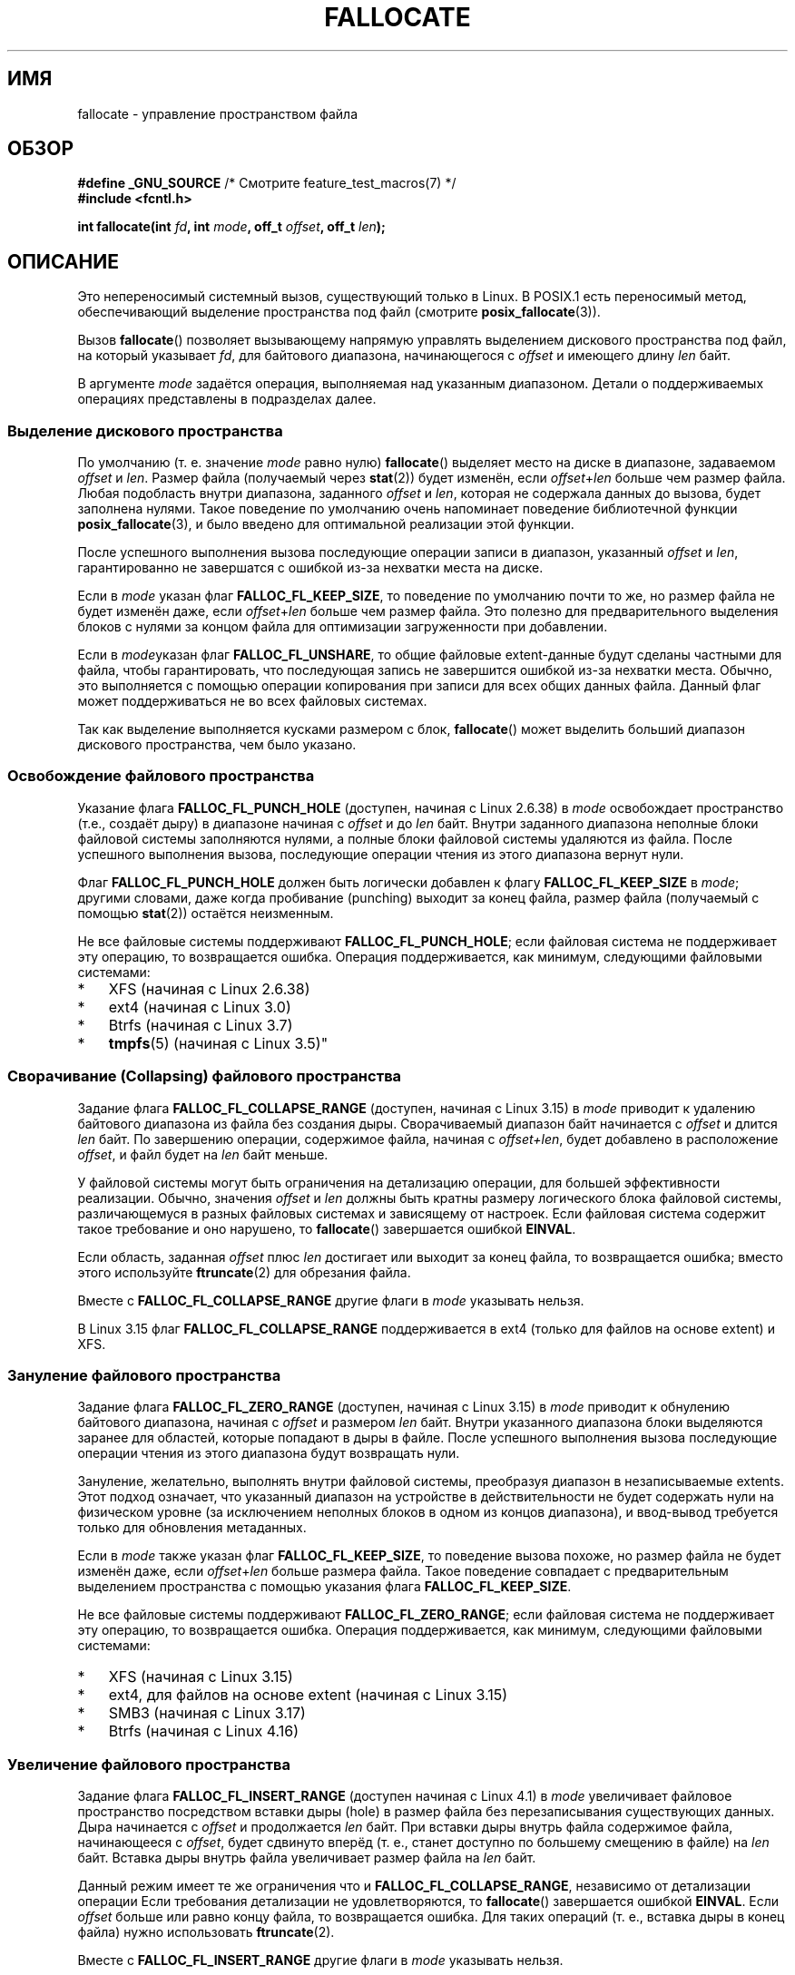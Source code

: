 .\" -*- mode: troff; coding: UTF-8 -*-
.\" Copyright (c) 2007 Silicon Graphics, Inc. All Rights Reserved
.\" Written by Dave Chinner <dgc@sgi.com>
.\"
.\" %%%LICENSE_START(GPLv2_ONELINE)
.\" May be distributed as per GNU General Public License version 2.
.\" %%%LICENSE_END
.\"
.\" 2011-09-19: Added FALLOC_FL_PUNCH_HOLE
.\" 2011-09-19: Substantial restructuring of the page
.\"
.\"*******************************************************************
.\"
.\" This file was generated with po4a. Translate the source file.
.\"
.\"*******************************************************************
.TH FALLOCATE 2 2018\-04\-30 Linux "Руководство программиста Linux"
.SH ИМЯ
fallocate \- управление пространством файла
.SH ОБЗОР
.nf
\fB#define _GNU_SOURCE\fP             /* Смотрите feature_test_macros(7) */
\fB#include <fcntl.h>\fP
.PP
\fBint fallocate(int \fP\fIfd\fP\fB, int \fP\fImode\fP\fB, off_t \fP\fIoffset\fP\fB, off_t \fP\fIlen\fP\fB);\fP
.fi
.SH ОПИСАНИЕ
Это непереносимый системный вызов, существующий только в Linux. В POSIX.1
есть переносимый метод, обеспечивающий выделение пространства под файл
(смотрите \fBposix_fallocate\fP(3)).
.PP
Вызов \fBfallocate\fP() позволяет вызывающему напрямую управлять выделением
дискового пространства под файл, на который указывает \fIfd\fP, для байтового
диапазона, начинающегося с \fIoffset\fP и имеющего длину \fIlen\fP байт.
.PP
В аргументе \fImode\fP задаётся операция, выполняемая над указанным
диапазоном. Детали о поддерживаемых операциях представлены в подразделах
далее.
.SS "Выделение дискового пространства"
По умолчанию (т. е. значение \fImode\fP равно нулю) \fBfallocate\fP() выделяет
место на диске в диапазоне, задаваемом \fIoffset\fP и \fIlen\fP. Размер файла
(получаемый через \fBstat\fP(2)) будет изменён, если \fIoffset\fP+\fIlen\fP больше
чем размер файла. Любая подобласть внутри диапазона, заданного \fIoffset\fP и
\fIlen\fP, которая не содержала данных до вызова, будет заполнена нулями. Такое
поведение по умолчанию очень напоминает поведение библиотечной функции
\fBposix_fallocate\fP(3), и было введено для оптимальной реализации этой
функции.
.PP
После успешного выполнения вызова последующие операции записи в диапазон,
указанный \fIoffset\fP и \fIlen\fP, гарантированно не завершатся с ошибкой из\-за
нехватки места на диске.
.PP
Если в \fImode\fP указан флаг \fBFALLOC_FL_KEEP_SIZE\fP, то поведение по умолчанию
почти то же, но размер файла не будет изменён даже, если \fIoffset\fP+\fIlen\fP
больше чем размер файла. Это полезно для предварительного выделения блоков с
нулями за концом файла для оптимизации загруженности при добавлении.
.PP
Если в \fImode\fPуказан флаг \fBFALLOC_FL_UNSHARE\fP, то общие файловые
extent\-данные будут сделаны частными для файла, чтобы гарантировать, что
последующая запись не завершится ошибкой из\-за нехватки места. Обычно, это
выполняется с помощью операции копирования при записи для всех общих данных
файла. Данный флаг может поддерживаться не во всех файловых системах.
.PP
Так как выделение выполняется кусками размером с блок, \fBfallocate\fP() может
выделить больший диапазон дискового пространства, чем было указано.
.SS "Освобождение файлового пространства"
Указание флага \fBFALLOC_FL_PUNCH_HOLE\fP (доступен, начиная с Linux 2.6.38) в
\fImode\fP освобождает пространство (т.е., создаёт дыру) в диапазоне начиная с
\fIoffset\fP и до \fIlen\fP байт. Внутри заданного диапазона неполные блоки
файловой системы заполняются нулями, а полные блоки файловой системы
удаляются из файла. После успешного выполнения вызова, последующие операции
чтения из этого диапазона вернут нули.
.PP
Флаг \fBFALLOC_FL_PUNCH_HOLE\fP должен быть логически добавлен к флагу
\fBFALLOC_FL_KEEP_SIZE\fP в \fImode\fP; другими словами, даже когда пробивание
(punching) выходит за конец файла, размер файла (получаемый с помощью
\fBstat\fP(2)) остаётся неизменным.
.PP
Не все файловые системы поддерживают \fBFALLOC_FL_PUNCH_HOLE\fP; если файловая
система не поддерживает эту операцию, то возвращается ошибка. Операция
поддерживается, как минимум, следующими файловыми системами:
.IP * 3
XFS (начиная с Linux 2.6.38)
.IP *
.\" commit a4bb6b64e39abc0e41ca077725f2a72c868e7622
ext4 (начиная с Linux 3.0)
.IP *
Btrfs (начиная с Linux 3.7)
.IP *
.\" commit 83e4fa9c16e4af7122e31be3eca5d57881d236fe
\fBtmpfs\fP(5)  (начиная с Linux 3.5)"
.SS "Сворачивание (Collapsing) файлового пространства"
.\" commit 00f5e61998dd17f5375d9dfc01331f104b83f841
Задание флага \fBFALLOC_FL_COLLAPSE_RANGE\fP (доступен, начиная с Linux 3.15) в
\fImode\fP приводит к удалению байтового диапазона из файла без создания
дыры. Сворачиваемый диапазон байт начинается с \fIoffset\fP и длится \fIlen\fP
байт. По завершению операции, содержимое файла, начиная с \fIoffset+len\fP,
будет добавлено в расположение \fIoffset\fP, и файл будет на \fIlen\fP байт
меньше.
.PP
У файловой системы могут быть ограничения на детализацию операции, для
большей эффективности реализации. Обычно, значения \fIoffset\fP и \fIlen\fP должны
быть кратны размеру логического блока файловой системы, различающемуся в
разных файловых системах и зависящему от настроек. Если файловая система
содержит такое требование и оно нарушено, то \fBfallocate\fP() завершается
ошибкой \fBEINVAL\fP.
.PP
Если область, заданная \fIoffset\fP плюс \fIlen\fP достигает или выходит за конец
файла, то возвращается ошибка; вместо этого используйте \fBftruncate\fP(2) для
обрезания файла.
.PP
Вместе с \fBFALLOC_FL_COLLAPSE_RANGE\fP другие флаги в \fImode\fP указывать
нельзя.
.PP
.\" commit 9eb79482a97152930b113b51dff530aba9e28c8e
.\" commit e1d8fb88a64c1f8094b9f6c3b6d2d9e6719c970d
В Linux 3.15 флаг \fBFALLOC_FL_COLLAPSE_RANGE\fP поддерживается в ext4 (только
для файлов на основе extent) и XFS.
.SS "Зануление файлового пространства"
.\" commit 409332b65d3ed8cfa7a8030f1e9d52f372219642
Задание флага \fBFALLOC_FL_ZERO_RANGE\fP (доступен, начиная с Linux 3.15) в
\fImode\fP приводит к обнулению байтового диапазона, начиная с \fIoffset\fP и
размером \fIlen\fP байт. Внутри указанного диапазона блоки выделяются заранее
для областей, которые попадают в дыры в файле. После успешного выполнения
вызова последующие операции чтения из этого диапазона будут возвращать нули.
.PP
Зануление, желательно, выполнять внутри файловой системы, преобразуя
диапазон в незаписываемые extents. Этот подход означает, что указанный
диапазон на устройстве в действительности не будет содержать нули на
физическом уровне (за исключением неполных блоков в одном из концов
диапазона), и ввод\-вывод требуется только для обновления метаданных.
.PP
Если в \fImode\fP также указан флаг \fBFALLOC_FL_KEEP_SIZE\fP, то поведение вызова
похоже, но размер файла не будет изменён даже, если \fIoffset\fP+\fIlen\fP больше
размера файла. Такое поведение совпадает с предварительным выделением
пространства с помощью указания флага \fBFALLOC_FL_KEEP_SIZE\fP.
.PP
Не все файловые системы поддерживают \fBFALLOC_FL_ZERO_RANGE\fP; если файловая
система не поддерживает эту операцию, то возвращается ошибка. Операция
поддерживается, как минимум, следующими файловыми системами:
.IP * 3
.\" commit 376ba313147b4172f3e8cf620b9fb591f3e8cdfa
XFS (начиная с Linux 3.15)
.IP *
.\" commit b8a8684502a0fc852afa0056c6bb2a9273f6fcc0
ext4, для файлов на основе extent (начиная с Linux 3.15)
.IP *
.\" commit 30175628bf7f521e9ee31ac98fa6d6fe7441a556
SMB3 (начиная с Linux 3.17)
.IP *
.\" commit f27451f229966874a8793995b8e6b74326d125df
Btrfs (начиная с Linux 4.16)
.SS "Увеличение файлового пространства"
.\" commit dd46c787788d5bf5b974729d43e4c405814a4c7d
Задание флага \fBFALLOC_FL_INSERT_RANGE\fP (доступен начиная с Linux 4.1) в
\fImode\fP увеличивает файловое пространство посредством вставки дыры (hole) в
размер файла без перезаписывания существующих данных. Дыра начинается с
\fIoffset\fP и продолжается \fIlen\fP байт. При вставки дыры внутрь файла
содержимое файла, начинающееся с \fIoffset\fP, будет сдвинуто вперёд (т. е.,
станет доступно по большему смещению в файле) на \fIlen\fP байт. Вставка дыры
внутрь файла увеличивает размер файла на \fIlen\fP байт.
.PP
Данный режим имеет те же ограничения что и \fBFALLOC_FL_COLLAPSE_RANGE\fP,
независимо от детализации операции Если требования детализации не
удовлетворяются, то \fBfallocate\fP() завершается ошибкой \fBEINVAL\fP. Если
\fIoffset\fP больше или равно концу файла, то возвращается ошибка. Для таких
операций (т. е., вставка дыры в конец файла) нужно использовать
\fBftruncate\fP(2).
.PP
Вместе с \fBFALLOC_FL_INSERT_RANGE\fP другие флаги в \fImode\fP указывать нельзя.
.PP
.\" commit a904b1ca5751faf5ece8600e18cd3b674afcca1b
.\" commit 331573febb6a224bc50322e3670da326cb7f4cfc
.\" f2fs also has support since Linux 4.2
.\"     commit f62185d0e283e9d311e3ac1020f159d95f0aab39
Для работы \fBFALLOC_FL_INSERT_RANGE\fP требуется поддержка в файловой системе;
сейчас это XFS (начиная с Linux 4.1)  и ext4 (начиная с Linux 4.2).
.SH "ВОЗВРАЩАЕМОЕ ЗНАЧЕНИЕ"
При успешном выполнении \fBfallocate\fP() возвращается 0; при ошибке
возвращается \-1, а в \fIerrno\fP содержится код ошибки.
.SH ОШИБКИ
.TP 
\fBEBADF\fP
Значение \fIfd\fP не является допустимым файловым дескриптором или он не открыт
на запись.
.TP 
\fBEFBIG\fP
Сумма \fIoffset\fP+\fIlen\fP превышает максимальный размер файла.
.TP 
\fBEFBIG\fP
В \fImode\fP указан \fBFALLOC_FL_INSERT_RANGE\fP, и текущий размер файла+\fIlen\fP
превышает максимальный файловый размер.
.TP 
\fBEINTR\fP
При выполнении поступил сигнал; смотрите \fBsignal\fP(7).
.TP 
\fBEINVAL\fP
.\" FIXME . (raise a kernel bug) Probably the len==0 case should be
.\" a no-op, rather than an error. That would be consistent with
.\" similar APIs for the len==0 case.
.\" See "Re: [PATCH] fallocate.2: add FALLOC_FL_PUNCH_HOLE flag definition"
.\" 21 Sep 2012
.\" http://thread.gmane.org/gmane.linux.file-systems/48331/focus=1193526
Значение \fIoffset\fP меньше 0, или \fIlen\fP меньше или равно 0.
.TP 
\fBEINVAL\fP
Значение \fImode\fP равно \fBFALLOC_FL_COLLAPSE_RANGE\fP, но диапазон, указанный в
\fIoffset\fP плюс \fIlen\fP, достиг или перешагнул за конец файла.
.TP 
\fBEINVAL\fP
Значение \fImode\fP равно \fBFALLOC_FL_INSERT_RANGE\fP, но диапазон, указанный в
\fIoffset\fP, достиг или перешагнул за конец файла.
.TP 
\fBEINVAL\fP
Значение \fImode\fP равно \fBFALLOC_FL_COLLAPSE_RANGE\fP или
\fBFALLOC_FL_INSERT_RANGE\fP, но значение \fIoffset\fP или \fIlen\fP не кратно
размеру блока файловой системы.
.TP 
\fBEINVAL\fP
Значение \fImode\fP содержит \fBFALLOC_FL_COLLAPSE_RANGE\fP или
\fBFALLOC_FL_INSERT_RANGE\fP, а также другие флаги; но с
\fBFALLOC_FL_COLLAPSE_RANGE\fP или \fBFALLOC_FL_INSERT_RANGE\fP другие флаги
указывать нельзя.
.TP 
\fBEINVAL\fP
.\" There was an inconsistency in 3.15-rc1, that should be resolved so that all
.\" filesystems use this error for this case. (Tytso says ex4 will change.)
.\" http://thread.gmane.org/gmane.comp.file-systems.xfs.general/60485/focus=5521
.\" From: Michael Kerrisk (man-pages <mtk.manpages@...>
.\" Subject: Re: [PATCH v5 10/10] manpage: update FALLOC_FL_COLLAPSE_RANGE flag in fallocate
.\" Newsgroups: gmane.linux.man, gmane.linux.file-systems
.\" Date: 2014-04-17 13:40:05 GMT
Значение \fImode\fP равно \fBFALLOC_FL_COLLAPSE_RANGE\fP, \fBFALLOC_FL_ZERO_RANGE\fP
или \fBFALLOC_FL_INSERT_RANGE\fP, но файл, на который указывает \fIfd\fP, не
является обычным файлом.
.TP 
\fBEIO\fP
При чтении или записи в файловую систему произошла ошибка ввода\-вывода.
.TP 
\fBENODEV\fP
Значение \fIfd\fP не указывает на обычный файл или каталог (если \fIfd\fP — канал
или FIFO, то возникнет другая ошибка).
.TP 
\fBENOSPC\fP
Недостаточно дискового пространства на устройстве, на котором расположен
файл, указанный в \fIfd\fP.
.TP 
\fBENOSYS\fP
В данном ядре вызов \fBfallocate\fP() не реализован.
.TP 
\fBEOPNOTSUPP\fP
Файловая система с файлом, на который указывает \fIfd\fP, не поддерживает
данную операцию; или значение \fImode\fP не поддерживается файловой системой, в
которой находится файл, на который указывает \fIfd\fP.
.TP 
\fBEPERM\fP
Файл, на который указывает \fIfd\fP, помечен как неизменяемый (immutable)
(смотрите \fBchattr\fP(1)).
.TP 
\fBEPERM\fP
Значение \fImode\fP равно \fBFALLOC_FL_PUNCH_HOLE\fP, \fBFALLOC_FL_COLLAPSE_RANGE\fP
или \fBFALLOC_FL_INSERT_RANGE\fP и файл, на который указывает \fIfd\fP, помечен
как только для добавления (смотрите \fBchattr\fP(1)).
.TP 
\fBEPERM\fP
Выполнение операции предотвращено опечатыванием (file seal); смотрите
\fBfcntl\fP(2).
.TP 
\fBESPIPE\fP
Значение \fIfd\fP указывает на канал или FIFO.
.TP 
\fBETXTBSY\fP
Значение \fImode\fP равно \fBFALLOC_FL_COLLAPSE_RANGE\fP или
\fBFALLOC_FL_INSERT_RANGE\fP, но файл, на который указывает \fIfd\fP, в данный
момент выполняется.
.SH ВЕРСИИ
.\" See http://sourceware.org/bugzilla/show_bug.cgi?id=14964
Вызов \fBfallocate\fP() доступен в Linux начиная с ядра 2.6.23. Поддержка в
glibc добавлена в версии 2.10. Флаги \fBFALLOC_FL_*\fP определены в
заголовочных файлах glibc только начиная с версии 2.18.
.SH "СООТВЕТСТВИЕ СТАНДАРТАМ"
Вызов \fBfallocate\fP() есть только в Linux.
.SH "СМОТРИТЕ ТАКЖЕ"
\fBfallocate\fP(1), \fBftruncate\fP(2), \fBposix_fadvise\fP(3), \fBposix_fallocate\fP(3)
